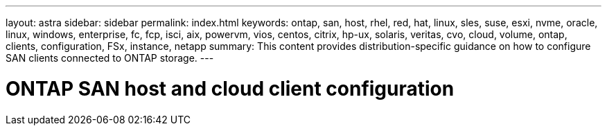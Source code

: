 ---
layout: astra
sidebar: sidebar
permalink: index.html
keywords: ontap, san, host, rhel, red, hat, linux, sles, suse, esxi, nvme, oracle, linux, windows, enterprise, fc, fcp, isci, aix, powervm, vios, centos, citrix, hp-ux, solaris, veritas, cvo, cloud, volume, ontap, clients, configuration, FSx, instance, netapp
summary: This content provides distribution-specific guidance on how to configure SAN clients connected to ONTAP storage.
---

= ONTAP SAN host and cloud client configuration
:hardbreaks:
:nofooter:
:icons: font
:linkattrs:
:imagesdir: ./media/
